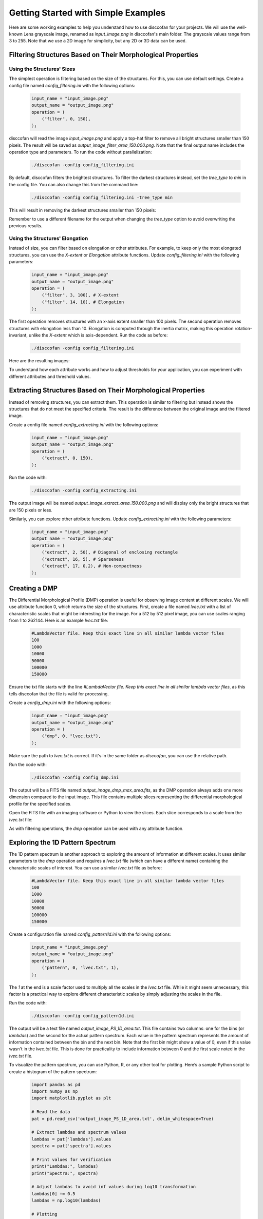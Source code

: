 Getting Started with Simple Examples
====================================

.. role:: bold-smallcaps

Here are some working examples to help you understand how to use :bold-smallcaps:`disccofan` for your projects. We will use the well-known Lena grayscale image, renamed as `input_image.png` in :bold-smallcaps:`disccofan`'s main folder. The grayscale values range from 3 to 255. Note that we use a 2D image for simplicity, but any 2D or 3D data can be used.

Filtering Structures Based on Their Morphological Properties
------------------------------------------------------------

Using the Structures' Sizes
~~~~~~~~~~~~~~~~~~~~~~~~~~~

The simplest operation is filtering based on the size of the structures. For this, you can use default settings. Create a config file named `config_filtering.ini` with the following options:

   .. code-block:: bash

      input_name = "input_image.png"     
      output_name = "output_image.png"   
      operation = (
          ("filter", 0, 150),
      );

:bold-smallcaps:`disccofan` will read the image `input_image.png` and apply a top-hat filter to remove all bright structures smaller than 150 pixels. The result will be saved as `output_image_filter_area_150.000.png`. Note that the final output name includes the operation type and parameters. To run the code without parallelization:

   .. code-block:: bash

      ./disccofan -config config_filtering.ini

.. raw:: html

   <table style="width:100%">
     <tr>
       <td style="text-align:center" style="width:50%">
         <img src="_static/images/input_image.png" width="200px" height="200px">
         <p>The original `input_image.png`.</p>
       </td>
       <td style="text-align:center" style="width:50%">
         <img src="_static/images/output_image_filter_area_150.000.png" width="200px" height="200px">
         <p>The result of the filtering operation.</p>
       </td>
     </tr>
   </table>

By default, :bold-smallcaps:`disccofan` filters the brightest structures. To filter the darkest structures instead, set the `tree_type` to `min` in the config file. You can also change this from the command line:

   .. code-block:: bash

      ./disccofan -config config_filtering.ini -tree_type min

This will result in removing the darkest structures smaller than 150 pixels:

.. raw:: html

   <table style="width:100%; table-layout: fixed;">
     <tr>
       <td style="width:50%; text-align:center; padding: 10px;">
         <img src="_static/images/input_image.png" width="200px" height="200px" alt="Original Input Image">
         <p>The original `input_image.png`.</p>
       </td>
       <td style="width:50%; text-align:center; padding: 10px;">
         <img src="_static/images/output_image_filter_area_150.000_min.png"width="200px" height="200px" alt="Filtered Image">
         <p>The result of the filtering operation with dark structures removed.</p>
       </td>
     </tr>
   </table>

Remember to use a different filename for the output when changing the `tree_type` option to avoid overwriting the previous results.

Using the Structures' Elongation
~~~~~~~~~~~~~~~~~~~~~~~~~~~~~~~~

Instead of size, you can filter based on elongation or other attributes. For example, to keep only the most elongated structures, you can use the `X-extent` or `Elongation` attribute functions. Update `config_filtering.ini` with the following parameters:

   .. code-block:: bash

      input_name = "input_image.png"     
      output_name = "output_image.png"   
      operation = (
          ("filter", 3, 100), # X-extent 
          ("filter", 14, 10), # Elongation
      );

The first operation removes structures with an x-axis extent smaller than 100 pixels. The second operation removes structures with elongation less than 10. Elongation is computed through the inertia matrix, making this operation rotation-invariant, unlike the `X-extent` which is axis-dependent. Run the code as before:

   .. code-block:: bash

      ./disccofan -config config_filtering.ini

Here are the resulting images:

.. raw:: html

   <table style="width:100%">
     <tr>
       <td style="text-align:center">
         <img src="_static/images/input_image.png" width="150px" height="150px">
         <p>The original `input_image.png`.</p>
       </td>
       <td style="text-align:center">
         <img src="_static/images/output_image_filter_xext_100.000.png" width="150px" height="150px">
         <p>The result of filtering using the X-extent attribute.</p>
       </td>
       <td style="text-align:center">
         <img src="_static/images/output_image_filter_elong_10.000.png" width="150px" height="150px">
         <p>The result of filtering using the Elongation attribute.</p>
       </td>
     </tr>
   </table>

To understand how each attribute works and how to adjust thresholds for your application, you can experiment with different attributes and threshold values.


Extracting Structures Based on Their Morphological Properties
-------------------------------------------------------------

Instead of removing structures, you can extract them. This operation is similar to filtering but instead shows the structures that do not meet the specified criteria. The result is the difference between the original image and the filtered image. 

Create a config file named `config_extracting.ini` with the following options:

   .. code-block:: bash

      input_name = "input_image.png"     
      output_name = "output_image.png"   
      operation = (
          ("extract", 0, 150),
      );

Run the code with:

   .. code-block:: bash

      ./disccofan -config config_extracting.ini

The output image will be named `output_image_extract_area_150.000.png` and will display only the bright structures that are 150 pixels or less.

.. raw:: html

   <table style="width:100%">
     <tr>
       <td style="text-align:center">
         <img src="_static/images/input_image.png" width="200px" height="200px">
         <p>The original `input_image.png`.</p>
       </td>
       <td style="text-align:center">
         <img src="_static/images/output_image_extract_area_150.000.png" width="200px" height="200px">
         <p>The result of the extracting operation.</p>
       </td>
     </tr>
   </table>

Similarly, you can explore other attribute functions. Update `config_extracting.ini` with the following parameters:

   .. code-block:: bash

      input_name = "input_image.png"     
      output_name = "output_image.png"   
      operation = (
          ("extract", 2, 50), # Diagonal of enclosing rectangle
          ("extract", 16, 5), # Sparseness
          ("extract", 17, 0.2), # Non-compactness
      );

.. raw:: html

   <table style="width:100%">
     <tr>
       <td style="text-align:center">
         <img src="_static/images/input_image.png" width="200px" height="200px">
         <p>The original `input_image.png`.</p>
       </td>
       <td style="text-align:center">
         <img src="_static/images/output_image_extract_rectdiag_1500.000.png" width="200px" height="200px">
         <p>The result of extracting based on the diagonal of the enclosing rectangle attribute.</p>
       </td>
     </tr>
     <tr>
       <td style="text-align:center">
         <img src="_static/images/output_image_extract_spars_2.000.png" width="200px" height="200px">
         <p>The result of extracting based on the sparseness attribute.</p>
       </td>
       <td style="text-align:center">
         <img src="_static/images/output_image_extract_ncomp_0.300.png" width="200px" height="200px">
         <p>The result of extracting based on the non-compactness attribute.</p>
       </td>
     </tr>
   </table>

Creating a DMP
--------------

The Differential Morphological Profile (DMP) operation is useful for observing image content at different scales. We will use attribute function 0, which returns the size of the structures. First, create a file named `lvec.txt` with a list of characteristic scales that might be interesting for the image. For a 512 by 512 pixel image, you can use scales ranging from 1 to 262144. Here is an example `lvec.txt` file:

   .. code-block:: bash

      #LambdaVector file. Keep this exact line in all similar lambda vector files
      100
      1000
      10000
      50000
      100000
      150000

Ensure the txt file starts with the line `#LambdaVector file. Keep this exact line in all similar lambda vector files`, as this tells :bold-smallcaps:`disccofan` that the file is valid for processing.

Create a `config_dmp.ini` with the following options:

   .. code-block:: bash

      input_name = "input_image.png"     
      output_name = "output_image.png"   
      operation = (
          ("dmp", 0, "lvec.txt"), 
      );

Make sure the path to `lvec.txt` is correct. If it's in the same folder as `disccofan`, you can use the relative path.

Run the code with:

   .. code-block:: bash

      ./disccofan -config config_dmp.ini

The output will be a FITS file named `output_image_dmp_max_area.fits`, as the DMP operation always adds one more dimension compared to the input image. This file contains multiple slices representing the differential morphological profile for the specified scales.

Open the FITS file with an imaging software or Python to view the slices. Each slice corresponds to a scale from the `lvec.txt` file:

.. raw:: html

   <table style="width:100%">
     <tr>
       <td style="text-align:center">
         <img src="_static/images/output_image_dmp_max_area0.png" width="150px" height="150px">
         <p>First slice of the DMP (scale = 100).</p>
       </td>
       <td style="text-align:center">
         <img src="_static/images/output_image_dmp_max_area1.png" width="150px" height="150px">
         <p>Second slice of the DMP (scale = 1000).</p>
       </td>
       <td style="text-align:center">
         <img src="_static/images/output_image_dmp_max_area2.png" width="150px" height="150px">
         <p>Third slice of the DMP (scale = 10000).</p>
       </td>
     </tr>
     <tr>
       <td style="text-align:center">
         <img src="_static/images/output_image_dmp_max_area3.png" width="150px" height="150px">
         <p>Fourth slice of the DMP (scale = 50000).</p>
       </td>
       <td style="text-align:center">
         <img src="_static/images/output_image_dmp_max_area4.png" width="150px" height="150px">
         <p>Fifth slice of the DMP (scale = 100000).</p>
       </td>
       <td style="text-align:center">
         <img src="_static/images/output_image_dmp_max_area5.png" width="150px" height="150px">
         <p>Sixth slice of the DMP (scale = 150000).</p>
       </td>
     </tr>
   </table>

As with filtering operations, the `dmp` operation can be used with any attribute function.


Exploring the 1D Pattern Spectrum
----------------------------------

The 1D pattern spectrum is another approach to exploring the amount of information at different scales. It uses similar parameters to the `dmp` operation and requires a `lvec.txt` file (which can have a different name) containing the characteristic scales of interest. You can use a similar `lvec.txt` file as before:

   .. code-block:: bash

      #LambdaVector file. Keep this exact line in all similar lambda vector files
      100
      1000
      10000
      50000
      100000
      150000

Create a configuration file named `config_pattern1d.ini` with the following options:

   .. code-block:: bash

      input_name = "input_image.png"     
      output_name = "output_image.png"   
      operation = (
          ("pattern", 0, "lvec.txt", 1), 
      );

The `1` at the end is a scale factor used to multiply all the scales in the `lvec.txt` file. While it might seem unnecessary, this factor is a practical way to explore different characteristic scales by simply adjusting the scales in the file.

Run the code with:

   .. code-block:: bash

      ./disccofan -config config_pattern1d.ini

The output will be a text file named `output_image_PS_1D_area.txt`. This file contains two columns: one for the bins (or `lambdas`) and the second for the actual pattern spectrum. Each value in the pattern spectrum represents the amount of information contained between the bin and the next bin. Note that the first bin might show a value of 0, even if this value wasn't in the `lvec.txt` file. This is done for practicality to include information between 0 and the first scale noted in the `lvec.txt` file.

To visualize the pattern spectrum, you can use Python, R, or any other tool for plotting. Here’s a sample Python script to create a histogram of the pattern spectrum:

   .. code-block:: python

      import pandas as pd
      import numpy as np
      import matplotlib.pyplot as plt

      # Read the data
      pat = pd.read_csv('output_image_PS_1D_area.txt', delim_whitespace=True)

      # Extract lambdas and spectrum values
      lambdas = pat['lambdas'].values
      spectra = pat['spectra'].values

      # Print values for verification
      print("Lambdas:", lambdas)
      print("Spectra:", spectra)
      
      # Adjust lambdas to avoid inf values during log10 transformation
      lambdas[0] += 0.5 
      lambdas = np.log10(lambdas)

      # Plotting
      plt.figure(figsize=(10, 6))
      plt.plot(lambdas, spectra, color='k', marker='o')
      plt.xlabel('Bins')
      plt.ylabel('Pattern Spectrum')
      plt.yscale('log')
      plt.xticks(lambdas)
      ax = plt.gca()
      xtick_labels = [
          '%d <= Size < %d' % (10**lambdas[i], 10**lambdas[i+1]) for i in range(len(lambdas)-1)
      ] + ['Size >= %d' % 10**lambdas[-1]]
      ax.set_xticklabels(xtick_labels, rotation=45, ha='right')

      # Show plot
      plt.show()

This script will generate a plot similar to the one below:

.. raw:: html

   <table style="width:100%">
     <tr>
       <td style="text-align:center">
         <img src="_static/images/pattern1D.png" width="75%">
         <p>The resulting 1D pattern spectrum.</p>
       </td>
     </tr>
   </table>

If everything is correct, the sum of all the bins in the pattern spectrum should correspond to the sum of the pixel gray values in the image.


Exploring the 2D Pattern Spectrum
----------------------------------

The 2D pattern spectrum extends the 1D pattern spectrum to include a second attribute function. In this example, we will compute a 2D pattern spectrum using the size and elongation of the structures in the image. The process is similar to the 1D pattern spectrum, with the addition of a second attribute function.

First, create a list of scales for the size attribute using a `lvec.txt` file, similar to the one used previously:

   .. code-block:: bash

      #LambdaVector file. Keep this exact line in all similar lambda vector files
      100
      1000
      10000
      50000
      100000
      150000

Next, create a file for the second attribute function (elongation), named `lvec_attr2.txt`, with the following values:

   .. code-block:: bash

      #LambdaVector file. Keep this exact line in all similar lambda vector files
      1
      1.5
      2
      2.5
      3
      5

Create a configuration file named `config_pattern2d.ini` with the following options:

   .. code-block:: bash

      input_name = "input_image.png"     
      output_name = "output_image.png"   
      operation = (
          ("pattern2D", 14, "lvec_attr2.txt", 1, 0, "lvec.txt", 1),
      );

It's important to note that the attribute function with the highest index (in this case, 14 for elongation) should be listed first. Additionally, the 2D pattern spectrum only works with attributes belonging to the same group, except for attribute function 0, which can be combined with any other attribute functions if it appears second in the config file.

Run the code with:

   .. code-block:: bash

      ./disccofan -config config_pattern2d.ini

The output file will be named `output_image_PS_2D_elong_area.txt`. This file contains three columns: the bins for each attribute function in the first two columns, and the 2D pattern spectrum in the third column. To visualize the result, you can use Python as follows:

   .. code-block:: python

      import pandas as pd
      import numpy as np
      import matplotlib.pyplot as plt

      # Load the data
      data = pd.read_csv('output_image_PS_2D_elong_area.txt', delim_whitespace=True)

      # Extract values for plotting
      lambda_attr1 = data['lambdas_attr1'].values
      lambda_attr2 = data['lambda_attr2'].values
      spectra = data['spectra'].values

      # Unique values for axes
      lambda1_unique = np.unique(lambda_attr1)
      lambda2_unique = np.unique(lambda_attr2)

      # Create a 2D array for the pattern spectrum
      pattern_spectrum = np.zeros((len(lambda1_unique), len(lambda2_unique)))

      # Fill the pattern spectrum array
      for i in range(len(lambda_attr1)):
          x = np.where(lambda1_unique == lambda_attr1[i])[0][0]
          y = np.where(lambda2_unique == lambda_attr2[i])[0][0]
          pattern_spectrum[x, y] = spectra[i]

      # Apply log10 scale to x-axis (lambda_attr2) and spectrum values
      pattern_spectrum = np.log10(pattern_spectrum + 1e-10)  # Adding a small value to avoid log(0)
      lambda2_unique_log = np.log10(lambda2_unique + 1e-1)

      # Plotting the heatmap
      plt.figure(figsize=(12, 8))
      plt.imshow(pattern_spectrum, aspect='auto', cmap='Blues',
                  extent=[lambda2_unique_log.min(), lambda2_unique_log.max(), lambda1_unique.max(), lambda1_unique.min()],
                  vmin=0)

      plt.colorbar(label='Log10 of Pattern Spectrum')
      plt.xlabel('Log10 of Size')
      plt.ylabel('Elongation')
      plt.title('2D Pattern Spectrum (Log Scale)')
      plt.gca().invert_yaxis()  # Ensure origin is at the bottom-left
      plt.show()

The resulting 2D pattern spectrum will look like this:

.. raw:: html

   <table style="width:100%">
     <tr>
       <td style="text-align:center">
         <img src="_static/images/pattern2D.png" width="75%">
         <p>The resulting 2D pattern spectrum.</p>
       </td>
     </tr>
   </table>


Speeding Up the Code
---------------------

Using Threads
~~~~~~~~~~~~~

:bold-smallcaps:`disccofan` utilizes OpenMP for multi-threading to accelerate processing. This method is described in the paper: **Concurrent Computation of Attribute Filters on Shared Memory Parallel Machines** (<https://ieeexplore.ieee.org/document/4407727>). To enable multi-threading, simply specify the number of threads in the `config.ini` file:

   .. code-block:: bash

      input_name = "input_image.png"     
      output_name = "output_image.png"   
      operation = (
          ("filter", 0, 150),
      );
      threads = 4;

Alternatively, you can activate threading via the command line:

   .. code-block:: bash

      ./disccofan -threads 4

For the image `input_image.png`, using four threads should ideally reduce processing time by a factor of four. However, this linear speed-up is generally observed for images up to 16 bits per pixel. The parallelization scheme may not perform as well for images with higher dynamic ranges. For floating point or 32-bit per pixel values, multi-threading is not recommended unless the data is relatively simple and free of noise.

Using MPI with a Single Input Data Set
~~~~~~~~~~~~~~~~~~~~~~~~~~~~~~~~~~~~~~

:bold-smallcaps:`disccofan` also supports advanced parallelization using OpenMPI, which is more versatile than multi-threading. For a single input file, MPI can split the image into several parts, both horizontally and vertically (and in depth for 3D data). This is controlled via the `mpi_grid` option in the `config.ini` file:

   .. code-block:: bash

      input_name = "input_image.png"     
      output_name = "output_image.png"   
      operation = (
          ("filter", 0, 150),
      );
      mpi_grid = [2,2,1];

In this configuration, the image is divided into 4 parts within a 2x2 grid. To fully utilize this grid, you need to run four MPI processes:

   .. code-block:: bash

      mpiexec -n 4 ./disccofan 

Alternatively, you can use the `-grid` option directly:

   .. code-block:: bash

      mpiexec -n 4 ./disccofan -grid [2,2,1]

Each process handles a separate image segment, but the output is typically saved as a single file in formats like FITS or HDF5, as Freeimage does not support simultaneous writes from multiple processes.

To write the final result as individual images from each process, update the `config.ini` file as follows:

   .. code-block:: bash

      input_name = "input_image.png"     
      output_name = "output_image-T0T.png"   
      operation = (
          ("filter", 0, 150),
      );
      mpi_grid = [2,2,1];

This configuration results in separate files for each process (indexed from 0 to 3):

.. raw:: html

   <table style="width:100%">
     <tr>
       <td style="text-align:center">
         <img src="_static/images/output_image-T2T_filter_area_150.000.png" width="200px" height="200px">
         <p>The output image from process 2</p>
       </td>
       <td style="text-align:center">
         <img src="_static/images/output_image-T3T_filter_area_150.000.png" width="200px" height="200px">
         <p>The output image from process 3</p>
       </td>
     </tr>
     <tr>
       <td style="text-align:center">
         <img src="_static/images/output_image-T0T_filter_area_150.000.png" width="200px" height="200px">
         <p>The output image from process 0</p>
       </td>
       <td style="text-align:center">
         <img src="_static/images/output_image-T1T_filter_area_150.000.png" width="200px" height="200px">
         <p>The output image from process 1</p>
       </td>
     </tr>
   </table>

MPI parallelization is available for all operations in :bold-smallcaps:`disccofan`, but it should be used **very carefully** with the `tree` operation. Although it is functional, the resulting files require special handling compared to single tree files.

Using MPI with a Pre-Cut Data Set
~~~~~~~~~~~~~~~~~~~~~~~~~~~~~~~~~

When working with very large images or datasets, it can be more practical to divide the data into smaller segments. These segments can then be stored on individual nodes of a high-performance cluster and processed in parallel.

:bold-smallcaps:`disccofan` supports processing pre-cut data sets, but requires that you have enough MPI processes to handle each segment of the data. Each pre-cut image should be named with a specific format: `-T[X]T.[fileformat]`, where `[X]` denotes the MPI process number responsible for this segment, and `[fileformat]` is the format of the image. The ordering of these images is also critical. For instance, if your data is divided into 3 horizontal parts and 2 vertical parts, the images should be named and ordered as follows:

- `toto-T0T.png` is the lower-left part
- `toto-T1T.png` and `toto-T2T.png` are the other parts in the same row
- `toto-T3T.png`, `toto-T4T.png`, and `toto-T5T.png` are the parts in the next row above

The principle remains the same for 3D datasets, where the data is also divided by depth.

For example, I divided `input_image.png` into 3 horizontal and 2 vertical parts as shown:

.. raw:: html

   <table style="width:100%">
     <tr>
       <td style="text-align:center">
         <img src="_static/images/toto-T3T.png" width="150px" height="150px">
         <p>The input image toto-T3T.png.</p>
       </td>
       <td style="text-align:center">
         <img src="_static/images/toto-T4T.png" width="150px" height="150px">
         <p>The input image toto-T4T.png.</p>
       </td>
       <td style="text-align:center">
         <img src="_static/images/toto-T5T.png" width="150px" height="150px">
         <p>The input image toto-T5T.png.</p>
       </td>
     </tr>
     <tr>
       <td style="text-align:center">
         <img src="_static/images/toto-T0T.png" width="150px" height="150px">
         <p>The input image toto-T0T.png.</p>
       </td>
       <td style="text-align:center">
         <img src="_static/images/toto-T1T.png" width="150px" height="150px">
         <p>The input image toto-T1T.png.</p>
       </td>
       <td style="text-align:center">
         <img src="_static/images/toto-T2T.png" width="150px" height="150px">
         <p>The input image toto-T2T.png.</p>
       </td>
     </tr>
   </table>

In the `config.ini` file, you would set it up as follows:

   .. code-block:: bash

      input_name = "toto-T0T.png"     
      output_name = "out_toto-T0T.png"   
      operation = (
          ("filter", 0, 150),
      );
      mpi_grid = [3,2,1];
      tile_overlap = 0;

The `tile_overlap = 0` setting is **critical** here. :bold-smallcaps:`disccofan` requires individual tiles to have a pixel overlap at the borders with neighboring tiles. When processing a single input file, this overlap is straightforward. However, with pre-cut data, this overlap must be managed through additional inter-process communication to ensure continuity between tiles.

To execute the processing, use:

   .. code-block:: bash

      mpiexec -n 6 ./disccofan 

This command launches 6 processes to handle the six tiles, and outputs will be saved separately as files named `out_toto-T0T_filter_area_150.000.png`, etc.

.. raw:: html

   <table style="width:100%">
     <tr>
       <td style="text-align:center">
         <img src="_static/images/out_toto-T3T_filter_area_150.000.png" width="150px" height="150px">
         <p>The output image from process 3.</p>
       </td>
       <td style="text-align:center">
         <img src="_static/images/out_toto-T4T_filter_area_150.000.png" width="150px" height="150px">
         <p>The output image from process 4.</p>
       </td>
       <td style="text-align:center">
         <img src="_static/images/out_toto-T5T_filter_area_150.000.png" width="150px" height="150px">
         <p>The output image from process 5.</p>
       </td>
     </tr>
     <tr>
       <td style="text-align:center">
         <img src="_static/images/out_toto-T0T_filter_area_150.000.png" width="150px" height="150px">
         <p>The output image from process 0.</p>
       </td>
       <td style="text-align:center">
         <img src="_static/images/out_toto-T1T_filter_area_150.000.png" width="150px" height="150px">
         <p>The output image from process 1.</p>
       </td>
       <td style="text-align:center">
         <img src="_static/images/out_toto-T2T_filter_area_150.000.png" width="150px" height="150px">
         <p>The output image from process 2.</p>
       </td>
     </tr>
   </table>

It is important to note that processing individual tiles results **in the same outcome** as processing the entire dataset as a single image or volume. This is due to the principle of **Distributed Component Forests**, as detailed in the paper:

- `Distributed Component Forests in 2-D: Hierarchical Image Representations Suitable for Tera-Scale Images <https://www.worldscientific.com/doi/10.1142/S0218001419400123?srsltid=AfmBOorzh_s6u-6cin0VpWfJYVFr3kvkKw8Chr1SxBPhBGWghmRcXMPG>`_
